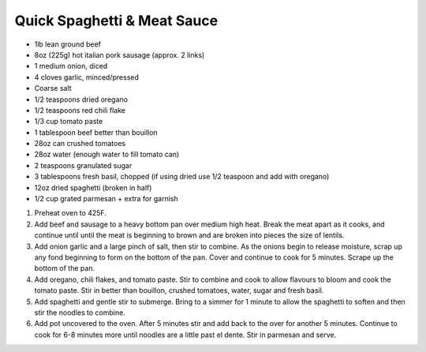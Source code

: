 Quick Spaghetti & Meat Sauce
============================

- 1lb lean ground beef 
- 8oz (225g) hot italian pork sausage (approx. 2 links)
- 1 medium onion, diced
- 4 cloves garlic, minced/pressed
- Coarse salt
- 1/2 teaspoons dried oregano
- 1/2 teaspoons red chili flake 
- 1/3 cup tomato paste 
- 1 tablespoon beef better than bouillon
- 28oz can crushed tomatoes 
- 28oz water (enough water to fill tomato can) 
- 2 teaspoons granulated sugar
- 3 tablespoons fresh basil, chopped (if using dried use 1/2 teaspoon and add with oregano)
- 12oz dried spaghetti (broken in half) 
- 1/2 cup grated parmesan + extra for garnish

1. Preheat oven to 425F.
2. Add beef and sausage to a heavy bottom pan over medium high heat.
   Break the meat apart as it cooks, and continue until until  the meat
   is beginning to brown and are broken into pieces the size of lentils.
3. Add onion garlic and a large pinch of salt, then stir to combine. As
   the onions begin to release moisture, scrap up any fond beginning to
   form on the bottom of the pan.  Cover and continue to cook for
   5 minutes.  Scrape up the bottom of the pan.
4. Add oregano, chili flakes, and tomato paste.  Stir to combine and
   cook to allow flavours to bloom and cook the tomato paste.  Stir in
   better than bouillon, crushed tomatoes, water, sugar and fresh basil.
5. Add spaghetti and gentle stir to submerge.  Bring to a simmer for
   1 minute to allow the spaghetti to soften and then stir the noodles
   to combine.
6. Add pot uncovered to the oven.  After 5 minutes stir and add back to
   the over for another 5 minutes. Continue to cook for 6-8 minutes more
   until noodles are a little past el dente.  Stir in parmesan and serve.